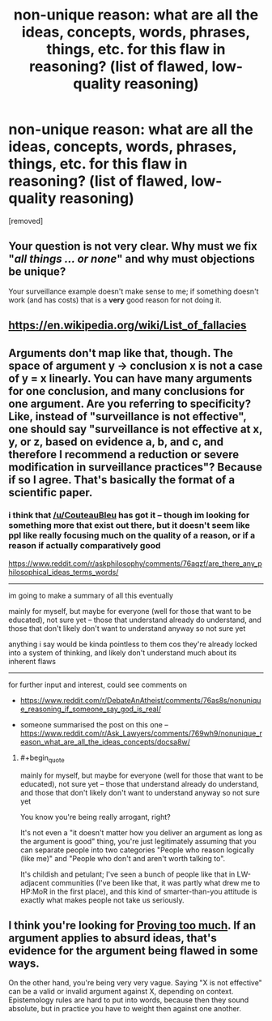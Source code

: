 #+TITLE: non-unique reason: what are all the ideas, concepts, words, phrases, things, etc. for this flaw in reasoning? (list of flawed, low-quality reasoning)

* non-unique reason: what are all the ideas, concepts, words, phrases, things, etc. for this flaw in reasoning? (list of flawed, low-quality reasoning)
:PROPERTIES:
:Author: solutionsfirst
:Score: 0
:DateUnix: 1507960485.0
:END:
[removed]


** Your question is not very clear. Why must we fix "/all things ... or none/" and why must objections be unique?

Your surveillance example doesn't make sense to me; if something doesn't work (and has costs) that is a *very* good reason for not doing it.
:PROPERTIES:
:Author: CannotThinkOfAThing
:Score: 2
:DateUnix: 1507967587.0
:END:


** [[https://en.wikipedia.org/wiki/List_of_fallacies]]
:PROPERTIES:
:Author: ben_oni
:Score: 1
:DateUnix: 1507964751.0
:END:


** Arguments don't map like that, though. The space of argument y -> conclusion x is not a case of y = x linearly. You can have many arguments for one conclusion, and many conclusions for one argument. Are you referring to specificity? Like, instead of "surveillance is not effective", one should say "surveillance is not effective at x, y, or z, based on evidence a, b, and c, and therefore I recommend a reduction or severe modification in surveillance practices"? Because if so I agree. That's basically the format of a scientific paper.
:PROPERTIES:
:Score: 1
:DateUnix: 1507981318.0
:END:

*** i think that [[/u/CouteauBleu]] has got it -- though im looking for something more that exist out there, but it doesn't seem like ppl like really focusing much on the quality of a reason, or if a reason if actually comparatively good

[[https://www.reddit.com/r/askphilosophy/comments/76aqzf/are_there_any_philosophical_ideas_terms_words/]]

--------------

im going to make a summary of all this eventually

mainly for myself, but maybe for everyone (well for those that want to be educated), not sure yet -- those that understand already do understand, and those that don't likely don't want to understand anyway so not sure yet

anything i say would be kinda pointless to them cos they're already locked into a system of thinking, and likely don't understand much about its inherent flaws

--------------

for further input and interest, could see comments on

- [[https://www.reddit.com/r/DebateAnAtheist/comments/76as8s/nonunique_reasoning_if_someone_say_god_is_real/]]

- someone summarised the post on this one -- [[https://www.reddit.com/r/Ask_Lawyers/comments/769wh9/nonunique_reason_what_are_all_the_ideas_concepts/docsa8w/]]
:PROPERTIES:
:Author: solutionsfirst
:Score: 1
:DateUnix: 1508008686.0
:END:

**** #+begin_quote
  mainly for myself, but maybe for everyone (well for those that want to be educated), not sure yet -- those that understand already do understand, and those that don't likely don't want to understand anyway so not sure yet
#+end_quote

You know you're being really arrogant, right?

It's not even a "it doesn't matter how you deliver an argument as long as the argument is good" thing, you're just legitimately assuming that you can separate people into two categories "People who reason logically (like me)" and "People who don't and aren't worth talking to".

It's childish and petulant; I've seen a bunch of people like that in LW-adjacent communities (I've been like that, it was partly what drew me to HP:MoR in the first place), and this kind of smarter-than-you attitude is exactly what makes people not take us seriously.
:PROPERTIES:
:Author: CouteauBleu
:Score: 1
:DateUnix: 1508036429.0
:END:


** I think you're looking for [[http://slatestarcodex.com/2013/04/13/proving-too-much/][Proving too much]]. If an argument applies to absurd ideas, that's evidence for the argument being flawed in some ways.

On the other hand, you're being very very vague. Saying "X is not effective" can be a valid or invalid argument against X, depending on context. Epistemology rules are hard to put into words, because then they sound absolute, but in practice you have to weight then against one another.
:PROPERTIES:
:Author: CouteauBleu
:Score: 1
:DateUnix: 1507983479.0
:END:
